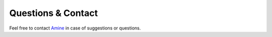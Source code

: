 Questions & Contact
===================

Feel free to contact
`Amine <https://www.uni-saarland.de/en/chair/rudolph/staff/aothmane.html>`__
in case of suggestions or questions.
